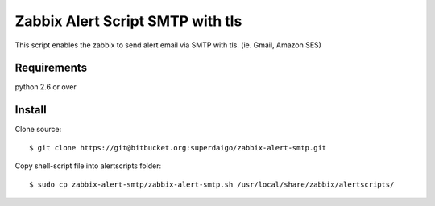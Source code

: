 ===================================
 Zabbix Alert Script SMTP with tls
===================================

This script enables the zabbix to send alert email via SMTP with tls.
(ie. Gmail, Amazon SES)

Requirements
------------

python 2.6 or over


Install
-------

Clone source::

  $ git clone https://git@bitbucket.org:superdaigo/zabbix-alert-smtp.git


Copy shell-script file into alertscripts folder::

  $ sudo cp zabbix-alert-smtp/zabbix-alert-smtp.sh /usr/local/share/zabbix/alertscripts/
